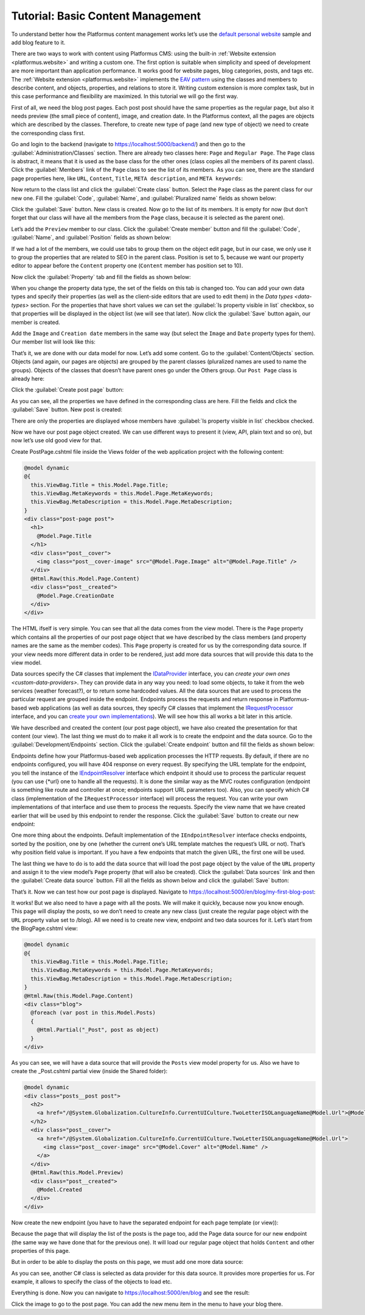 ﻿Tutorial: Basic Content Management
==================================

To understand better how the Platformus content management works let’s use the
`default personal website <https://github.com/Platformus/Platformus-Sample-Personal-Website>`_ sample and add blog feature to it.

There are two ways to work with content using Platformus CMS: using the built-in :ref:`Website extension <platformus.website>` and writing a custom one.
The first option is suitable when simplicity and speed of development are more important than application performance.
It works good for website pages, blog categories, posts, and tags etc.
The :ref:`Website extension <platformus.website>` implements the `EAV pattern <https://en.wikipedia.org/wiki/Entity%E2%80%93attribute%E2%80%93value_model>`_
using the classes and members to describe content, and objects, properties, and relations to store it.
Writing custom extension is more complex task, but in this case performance and flexibility are maximized.
In this tutorial we will go the first way.

First of all, we need the blog post pages. Each post post should have the same properties as the regular page,
but also it needs preview (the small piece of content), image, and creation date. In the Platformus context,
all the pages are objects which are described by the classes. Therefore, to create new type of page
(and new type of object) we need to create the corresponding class first.

Go and login to the backend (navigate to `https://localhost:5000/backend/ <https://localhost:5000/backend/>`_)
and then go to the :guilabel:`Administration/Classes` section. There are already two classes here: ``Page`` and ``Regular Page``.
The ``Page`` class is abstract, it means that it is used as the base class for the other ones (class copies all the members
of its parent class). Click the :guilabel:`Members` link of the ``Page`` class to see the list of its members.
As you can see, there are the standard page properties here, like ``URL``, ``Content``, ``Title``, ``META description``,
and ``META keywords``:

.. image:: /images/getting_started/tutorial_basic_content_management/1.png

Now return to the class list and click the :guilabel:`Create class` button. Select the ``Page`` class as the parent class
for our new one.  Fill the :guilabel:`Code`, :guilabel:`Name`, and :guilabel:`Pluralized name` fields as shown below:

.. image:: /images/getting_started/tutorial_basic_content_management/2.png

Click the :guilabel:`Save` button. New class is created. Now go to the list of its members. It is empty for now
(but don’t forget that our class will have all the members from the ``Page`` class, because it is selected
as the parent one). 

Let’s add the ``Preview`` member to our class. Click the :guilabel:`Create member` button and fill the :guilabel:`Code`,
:guilabel:`Name`, and :guilabel:`Position` fields as shown below:

.. image:: /images/getting_started/tutorial_basic_content_management/3.png

If we had a lot of the members, we could use tabs to group them on the object edit page, but in our case,
we only use it to group the properties that are related to SEO in the parent class. Position is set to 5,
because we want our property editor to appear before the ``Content`` property one
(``Content`` member has position set to 10).

Now click the :guilabel:`Property` tab and fill the fields as shown below:

.. image:: /images/getting_started/tutorial_basic_content_management/4.png

When you change the property data type, the set of the fields on this tab is changed too. You can add your own data types
and specify their properties (as well as the client-side editors that are used to edit them) in the `Data types <data-types>` section.
For the properties that have short values we can set the :guilabel:`Is property visible in list` checkbox,
so that properties will be displayed in the object list (we will see that later).
Now click the :guilabel:`Save` button again, our member is created.

Add the ``Image`` and ``Creation date`` members in the same way (but select the ``Image`` and ``Date`` property types for them).
Our member list will look like this:

.. image:: /images/getting_started/tutorial_basic_content_management/5.png

That’s it, we are done with our data model for now. Let’s add some content. Go to the :guilabel:`Content/Objects` section.
Objects (and again, our pages are objects) are grouped by the parent classes (pluralized names are used to name the groups).
Objects of the classes that doesn’t have parent ones go under the Others group. Our ``Post Page`` class is
already here:

.. image:: /images/getting_started/tutorial_basic_content_management/6.png

Click the :guilabel:`Create post page` button:

.. image:: /images/getting_started/tutorial_basic_content_management/7.png

As you can see, all the properties we have defined in the corresponding class are here. Fill the fields and click
the :guilabel:`Save` button. New post is created:

.. image:: /images/getting_started/tutorial_basic_content_management/8.png

There are only the properties are displayed whose members have :guilabel:`Is property visible in list` checkbox checked.

Now we have our post page object created. We can use different ways to present it (view, API, plain text and so on),
but now let’s use old good view for that.

Create PostPage.cshtml file inside the Views folder of the web application project with the following content:

.. code-block:: html
	
    @model dynamic
    @{
      this.ViewBag.Title = this.Model.Page.Title;
      this.ViewBag.MetaKeywords = this.Model.Page.MetaKeywords;
      this.ViewBag.MetaDescription = this.Model.Page.MetaDescription;
    }
    <div class="post-page post">
      <h1>
        @Model.Page.Title
      </h1>
      <div class="post__cover">
        <img class="post__cover-image" src="@Model.Page.Image" alt="@Model.Page.Title" />
      </div>
      @Html.Raw(this.Model.Page.Content)
      <div class="post__created">
        @Model.Page.CreationDate
      </div>
    </div>

The HTML ifself is very simple. You can see that all the data comes from the view model. There is the ``Page`` property
which contains all the properties of our post page object that we have described by the class members
(and property names are the same as the member codes). This ``Page`` property is created for us by the corresponding data source.
If your view needs more different data in order to be rendered, just add more data sources that will provide this data
to the view model.

Data sources specify the C# classes that implement the
`IDataProvider <https://github.com/Platformus/Platformus/blob/master/src/Platformus.Website/DataProviders/IDataProvider.cs#L12>`_
interface, you can `create your own ones <custom-data-providers>`. They can provide data in any way you need: to load some objects,
to take it from the web services (weather forecast?), or to return some hardcoded values. All the data sources
that are used to process the particular request are grouped inside the endpoint. Endpoints process the requests
and return response in Platformus-based web applications (as well as data sources, they specify C# classes that implement the
`IRequestProcessor <https://github.com/Platformus/Platformus/blob/master/src/Platformus.Website/RequestProcessors/IRequestProcessor.cs#L12>`_
interface, and you can `create your own implementations <custom- request-processors>`_). We will see how this all works a bit later in this article.

We have described and created the content (our post page object), we have also created the presentation for that content
(our view). The last thing we must do to make it all work is to create the endpoint and the data source.
Go to the :guilabel:`Development/Endpoints` section. Click the :guilabel:`Create endpoint` button and fill the fields
as shown below:

.. image:: /images/getting_started/tutorial_basic_content_management/9.png

.. image:: /images/getting_started/tutorial_basic_content_management/10.png

Endpoints define how your Platformus-based web application processes the HTTP requests.
By default, if there are no endpoints configured, you will have 404 response on every request. By specifying the URL template
for the endpoint, you tell the instance of the
`IEndpointResolver <https://github.com/Platformus/Platformus/blob/master/src/Platformus.Website.Frontend/Services/Abstractions/IEndpointResolver.cs#L9>`_
interface which endpoint it should use to process the particular request (you can use {*url} one to handle all the requests).
It is done the similar way as the MVC routes configuration (endpoint is something like route and controller at once;
endpoints support URL parameters too). Also, you can specify which C# class (implementation of the ``IRequestProcessor`` interface)
will process the request. You can write your own implementations of that interface and use them to process the requests.
Specify the view name that we have created earlier that will be used by this endpoint to render the response.
Click the :guilabel:`Save` button to create our new endpoint:

.. image:: /images/getting_started/tutorial_basic_content_management/11.png

One more thing about the endpoints. Default implementation of the ``IEndpointResolver`` interface checks endpoints,
sorted by the position, one by one (whether the current one’s URL template matches the request’s URL or not).
That’s why position field value is important. If you have a few endpoints that match the given URL, the first one will be used.

The last thing we have to do is to add the data source that will load the post page object by the value of the ``URL`` property
and assign it to the view model’s ``Page`` property (that will also be created). Click the :guilabel:`Data sources` link and then the
:guilabel:`Create data source` button. Fill all the fields as shown below and click the :guilabel:`Save` button:

.. image:: /images/getting_started/tutorial_basic_content_management/12.png

That’s it. Now we can test how our post page is displayed. Navigate to
`https://localhost:5000/en/blog/my-first-blog-post <https://localhost:5000/en/blog/my-first-blog-post>`_:

.. image:: /images/getting_started/tutorial_basic_content_management/13.png

It works! But we also need to have a page with all the posts. We will make it quickly, because now you know enough.
This page will display the posts, so we don’t need to create any new class (just create the regular page object with
the ``URL`` property value set to /blog). All we need is to create new view, endpoint and two data sources for it.
Let’s start from the BlogPage.cshtml view:

.. code-block:: html

    @model dynamic
    @{ 
      this.ViewBag.Title = this.Model.Page.Title;
      this.ViewBag.MetaKeywords = this.Model.Page.MetaKeywords;
      this.ViewBag.MetaDescription = this.Model.Page.MetaDescription;
    }
    @Html.Raw(this.Model.Page.Content)
    <div class="blog">
      @foreach (var post in this.Model.Posts)
      {
        @Html.Partial("_Post", post as object)
      }
    </div>

As you can see, we will have a data source that will provide the ``Posts`` view model property for us.
Also we have to create the _Post.cshtml partial view (inside the Shared folder):

.. code-block:: html

    @model dynamic
    <div class="posts__post post">
      <h2>
        <a href="/@System.Globalization.CultureInfo.CurrentUICulture.TwoLetterISOLanguageName@Model.Url">@Model.Name</a>
      </h2>
      <div class="post__cover">
        <a href="/@System.Globalization.CultureInfo.CurrentUICulture.TwoLetterISOLanguageName@Model.Url">
          <img class="post__cover-image" src="@Model.Cover" alt="@Model.Name" />
        </a>
      </div>
      @Html.Raw(this.Model.Preview)
      <div class="post__created">
        @Model.Created
      </div>
    </div>

Now create the new endpoint (you have to have the separated endpoint for each page template (or view)):

.. image:: /images/getting_started/tutorial_basic_content_management/14.png

.. image:: /images/getting_started/tutorial_basic_content_management/15.png

Because the page that will display the list of the posts is the page too, add the Page data source for
our new endpoint (the same way we have done that for the previous one). It will load our regular page object that holds
``Content`` and other properties of this page.

But in order to be able to display the posts on this page, we must add one more data source:

.. image:: /images/getting_started/tutorial_basic_content_management/16.png

As you can see, another C# class is selected as data provider for this data source. It provides more properties for us. For example,
it allows to specify the class of the objects to load etc.

Everything is done. Now you can navigate to `https://localhost:5000/en/blog <https://localhost:5000/en/blog>`_
and see the result:

.. image:: /images/getting_started/tutorial_basic_content_management/17.png

Click the image to go to the post page. You can add the new menu item in the menu to have your blog there.